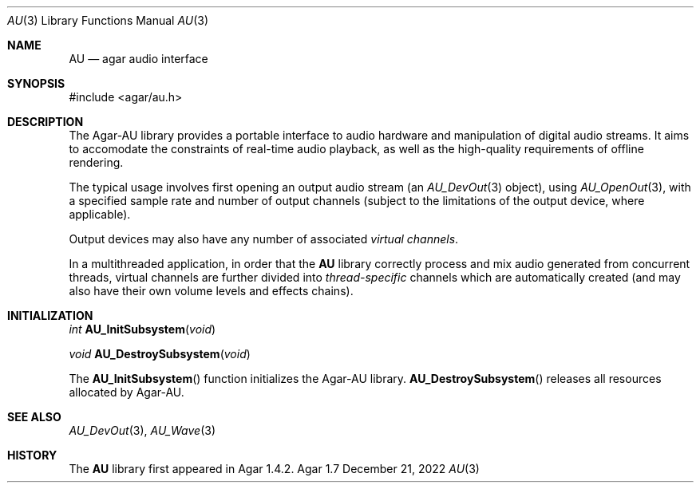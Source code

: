 .\"
.\" Copyright (c) 2011-2022 Julien Nadeau Carriere <vedge@csoft.net>
.\" All rights reserved.
.\"
.\" Redistribution and use in source and binary forms, with or without
.\" modification, are permitted provided that the following conditions
.\" are met:
.\" 1. Redistributions of source code must retain the above copyright
.\"    notice, this list of conditions and the following disclaimer.
.\" 2. Redistributions in binary form must reproduce the above copyright
.\"    notice, this list of conditions and the following disclaimer in the
.\"    documentation and/or other materials provided with the distribution.
.\" 
.\" THIS SOFTWARE IS PROVIDED BY THE AUTHOR ``AS IS'' AND ANY EXPRESS OR
.\" IMPLIED WARRANTIES, INCLUDING, BUT NOT LIMITED TO, THE IMPLIED
.\" WARRANTIES OF MERCHANTABILITY AND FITNESS FOR A PARTICULAR PURPOSE
.\" ARE DISCLAIMED. IN NO EVENT SHALL THE AUTHOR BE LIABLE FOR ANY DIRECT,
.\" INDIRECT, INCIDENTAL, SPECIAL, EXEMPLARY, OR CONSEQUENTIAL DAMAGES
.\" (INCLUDING BUT NOT LIMITED TO, PROCUREMENT OF SUBSTITUTE GOODS OR
.\" SERVICES; LOSS OF USE, DATA, OR PROFITS; OR BUSINESS INTERRUPTION)
.\" HOWEVER CAUSED AND ON ANY THEORY OF LIABILITY, WHETHER IN CONTRACT,
.\" STRICT LIABILITY, OR TORT (INCLUDING NEGLIGENCE OR OTHERWISE) ARISING
.\" IN ANY WAY OUT OF THE USE OF THIS SOFTWARE EVEN IF ADVISED OF THE
.\" POSSIBILITY OF SUCH DAMAGE.
.\"
.Dd December 21, 2022
.Dt AU 3
.Os Agar 1.7
.Sh NAME
.Nm AU
.Nd agar audio interface
.Sh SYNOPSIS
.Bd -literal
#include <agar/au.h>
.Ed
.Sh DESCRIPTION
The Agar-AU library provides a portable interface to audio hardware
and manipulation of digital audio streams.
It aims to accomodate the constraints of real-time audio playback,
as well as the high-quality requirements of offline rendering.
.Pp
The typical usage involves first opening an output audio stream (an
.Xr AU_DevOut 3
object), using
.Xr AU_OpenOut 3 ,
with a specified sample rate and number of output channels (subject to
the limitations of the output device, where applicable).
.Pp
Output devices may also have any number of associated
.Em virtual channels .
.\" each with separate volume levels and effects chains.
.\" Virtual channels may be added or removed at runtime.
.\" Mixing can be performed in different ways, at different quality
.\" levels according to the mixing policy of the output device.
.\" Default mixing policy establishes a one-to-one correspondence between
.\" the virtual channels and the output channels.
.\" If number of virtual vs. output channels differs, the policy can specify
.\" one-to-many or many-to-one correspondences.
.Pp
In a multithreaded application, in order that the
.Nm
library correctly process and mix audio generated from concurrent threads,
virtual channels are further divided into
.Em thread-specific
channels which are automatically created (and may also have their own volume
levels and effects chains).
.Sh INITIALIZATION
.nr nS 1
.Ft "int"
.Fn AU_InitSubsystem "void"
.Pp
.Ft "void"
.Fn AU_DestroySubsystem "void"
.Pp
.nr nS 0
The
.Fn AU_InitSubsystem
function initializes the Agar-AU library.
.Fn AU_DestroySubsystem
releases all resources allocated by Agar-AU.
.Sh SEE ALSO
.Xr AU_DevOut 3 ,
.Xr AU_Wave 3
.Sh HISTORY
The
.Nm
library first appeared in Agar 1.4.2.
